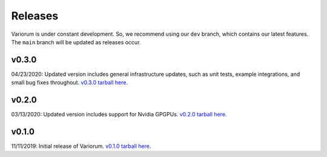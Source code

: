 .. # Copyright 2019-2021 Lawrence Livermore National Security, LLC and other
.. # Variorum Project Developers. See the top-level LICENSE file for details.
.. #
.. # SPDX-License-Identifier: MIT


Releases
========

Variorum is under constant development. So, we recommend using our ``dev``
branch, which contains our latest features. The ``main`` branch will be
updated as releases occur.

v0.3.0
------
04/23/2020: Updated version includes general infrastructure updates, such as unit tests, example integrations, and small bug fixes throughout. `v0.3.0 tarball here <https://github.com/LLNL/variorum/archive/v0.3.0.tar.gz>`_.

v0.2.0
------

03/13/2020: Updated version includes support for Nvidia GPGPUs. `v0.2.0 tarball here <https://github.com/LLNL/variorum/archive/v0.2.0.tar.gz>`_.

v0.1.0
------

11/11/2019: Initial release of Variorum. `v0.1.0 tarball here <https://github.com/LLNL/variorum/archive/v0.1.0.tar.gz>`_.
